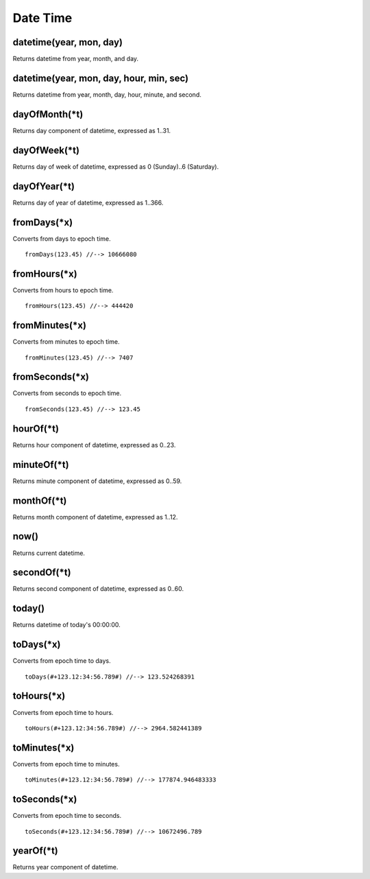 Date Time
#################

datetime(year, mon, day)
*****************

Returns datetime from year, month, and day.

datetime(year, mon, day, hour, min, sec)
*****************

Returns datetime from year, month, day, hour, minute, and second.

dayOfMonth(*t)
*****************

Returns day component of datetime, expressed as 1..31.

dayOfWeek(*t)
*****************

Returns day of week of datetime, expressed as 0 (Sunday)..6 (Saturday).

dayOfYear(*t)
*****************

Returns day of year of datetime, expressed as 1..366.

fromDays(*x)
*****************

Converts from days to epoch time. ::

    fromDays(123.45) //--> 10666080

fromHours(*x)
*****************

Converts from hours to epoch time. ::

    fromHours(123.45) //--> 444420

fromMinutes(*x)
*****************

Converts from minutes to epoch time. ::

    fromMinutes(123.45) //--> 7407

fromSeconds(*x)
*****************

Converts from seconds to epoch time. ::

    fromSeconds(123.45) //--> 123.45

hourOf(*t)
*****************

Returns hour component of datetime, expressed as 0..23.

minuteOf(*t)
*****************

Returns minute component of datetime, expressed as 0..59.

monthOf(*t)
*****************

Returns month component of datetime, expressed as 1..12.

now()
*****************

Returns current datetime.

secondOf(*t)
*****************

Returns second component of datetime, expressed as 0..60.

today()
*****************

Returns datetime of today's 00:00:00.

toDays(*x)
*****************

Converts from epoch time to days. ::

    toDays(#+123.12:34:56.789#) //--> 123.524268391

toHours(*x)
*****************

Converts from epoch time to hours. ::

    toHours(#+123.12:34:56.789#) //--> 2964.582441389

toMinutes(*x)
*****************

Converts from epoch time to minutes. ::

    toMinutes(#+123.12:34:56.789#) //--> 177874.946483333

toSeconds(*x)
*****************

Converts from epoch time to seconds. ::

    toSeconds(#+123.12:34:56.789#) //--> 10672496.789

yearOf(*t)
*****************

Returns year component of datetime.


